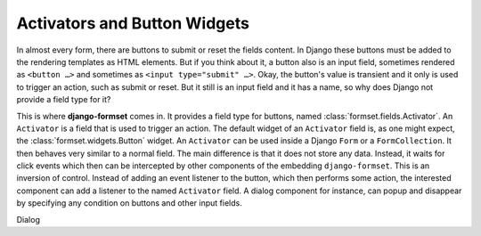 .. _activators:

=============================
Activators and Button Widgets
=============================

In almost every form, there are buttons to submit or reset the fields content. In Django these
buttons must be added to the rendering templates as HTML elements. But if you think about it, a
button also is an input field, sometimes rendered as ``<button …>`` and sometimes as
``<input type="submit" …>``. Okay, the button's value is transient and it only is used to trigger
an action, such as submit or reset. But it still is an input field and it has a name, so why does
Django not provide a field type for it? 

This is where **django-formset** comes in. It provides a field type for buttons, named
:class:`formset.fields.Activator`. An ``Activator`` is a field that is used to trigger an action.
The default widget of an ``Activator`` field is, as one might expect, the
:class:`formset.widgets.Button` widget. An ``Activator`` can be used inside a Django ``Form`` or a
``FormCollection``. It then behaves very similar to a normal field. The main difference is that it
does not store any data. Instead, it waits for click events which then can be intercepted by other
components of the embedding ``django-formset``. This is an inversion of control. Instead of adding
an event listener to the button, which then performs some action, the interested component can add a
listener to the named ``Activator`` field. A dialog component for instance, can popup and disappear
by specifying any condition on buttons and other input fields.


Dialog 
